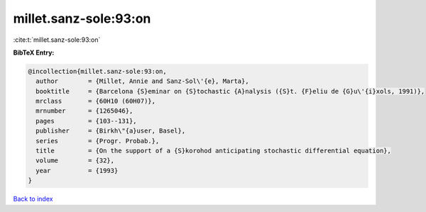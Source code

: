 millet.sanz-sole:93:on
======================

:cite:t:`millet.sanz-sole:93:on`

**BibTeX Entry:**

.. code-block:: bibtex

   @incollection{millet.sanz-sole:93:on,
     author        = {Millet, Annie and Sanz-Sol\'{e}, Marta},
     booktitle     = {Barcelona {S}eminar on {S}tochastic {A}nalysis ({S}t. {F}eliu de {G}u\'{i}xols, 1991)},
     mrclass       = {60H10 (60H07)},
     mrnumber      = {1265046},
     pages         = {103--131},
     publisher     = {Birkh\"{a}user, Basel},
     series        = {Progr. Probab.},
     title         = {On the support of a {S}korohod anticipating stochastic differential equation},
     volume        = {32},
     year          = {1993}
   }

`Back to index <../By-Cite-Keys.html>`_

